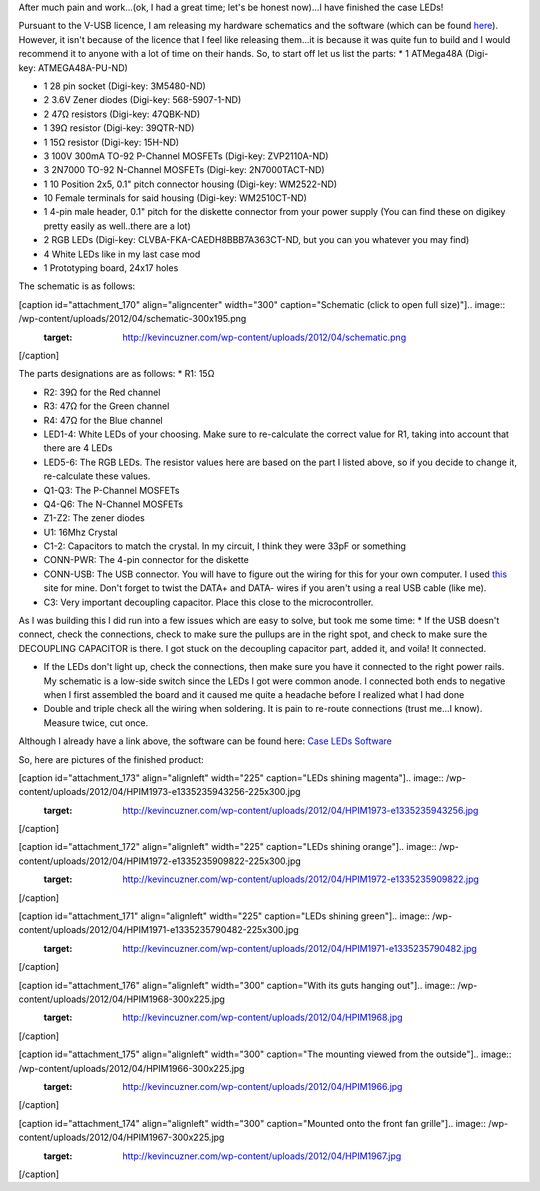 After much pain and work...(ok, I had a great time; let's be honest now)...I have finished the case LEDs!



Pursuant to the V-USB licence, I am releasing my hardware schematics and the software (which can be found `here <http://cuznersoft.com/wordpress/?p=183>`_). However, it isn't because of the licence that I feel like releasing them...it is because it was quite fun to build and I would recommend it to anyone with a lot of time on their hands. So, to start off let us list the parts\:
* 1 ATMega48A (Digi-key\: ATMEGA48A-PU-ND)


* 1 28 pin socket (Digi-key\: 3M5480-ND)


* 2 3.6V Zener diodes (Digi-key\: 568-5907-1-ND)


* 2 47Ω resistors (Digi-key\: 47QBK-ND)


* 1 39Ω resistor (Digi-key\: 39QTR-ND)


* 1 15Ω resistor (Digi-key\: 15H-ND)


* 3 100V 300mA TO-92 P-Channel MOSFETs (Digi-key\: ZVP2110A-ND)


* 3 2N7000 TO-92 N-Channel MOSFETs (Digi-key\: 2N7000TACT-ND)


* 1 10 Position 2x5, 0.1" pitch connector housing (Digi-key\: WM2522-ND)


* 10 Female terminals for said housing (Digi-key\: WM2510CT-ND)


* 1 4-pin male header, 0.1" pitch for the diskette connector from your power supply (You can find these on digikey pretty easily as well..there are a lot)


* 2 RGB LEDs (Digi-key\: CLVBA-FKA-CAEDH8BBB7A363CT-ND, but you can you whatever you may find)


* 4 White LEDs like in my last case mod


* 1 Prototyping board, 24x17 holes



The schematic is as follows\:

[caption id="attachment_170" align="aligncenter" width="300" caption="Schematic (click to open full size)"].. image:: /wp-content/uploads/2012/04/schematic-300x195.png
   :target: http://kevincuzner.com/wp-content/uploads/2012/04/schematic.png

[/caption]

The parts designations are as follows\:
* R1\: 15Ω


* R2\: 39Ω for the Red channel


* R3\: 47Ω for the Green channel


* R4\: 47Ω for the Blue channel


* LED1-4\: White LEDs of your choosing. Make sure to re-calculate the correct value for R1, taking into account that there are 4 LEDs


* LED5-6\: The RGB LEDs. The resistor values here are based on the part I listed above, so if you decide to change it, re-calculate these values.


* Q1-Q3\: The P-Channel MOSFETs


* Q4-Q6\: The N-Channel MOSFETs


* Z1-Z2\: The zener diodes


* U1\: 16Mhz Crystal


* C1-2\: Capacitors to match the crystal. In my circuit, I think they were 33pF or something


* CONN-PWR\: The 4-pin connector for the diskette


* CONN-USB\: The USB connector. You will have to figure out the wiring for this for your own computer. I used `this <http://www.frontx.com/cpx108_2.html>`_ site for mine. Don't forget to twist the DATA+ and DATA- wires if you aren't using a real USB cable (like me).


* C3\: Very important decoupling capacitor. Place this close to the microcontroller.



As I was building this I did run into a few issues which are easy to solve, but took me some time\:
* If the USB doesn't connect, check the connections, check to make sure the pullups are in the right spot, and check to make sure the DECOUPLING CAPACITOR is there. I got stuck on the decoupling capacitor part, added it, and voila! It connected.


* If the LEDs don't light up, check the connections, then make sure you have it connected to the right power rails. My schematic is a low-side switch since the LEDs I got were common anode. I connected both ends to negative when I first assembled the board and it caused me quite a headache before I realized what I had done


* Double and triple check all the wiring when soldering. It is pain to re-route connections (trust me...I know). Measure twice, cut once.




Although I already have a link above, the software can be found here\: `Case LEDs Software <http://cuznersoft.com/wordpress/?p=183>`_

So, here are pictures of the finished product\:

[caption id="attachment_173" align="alignleft" width="225" caption="LEDs shining magenta"].. image:: /wp-content/uploads/2012/04/HPIM1973-e1335235943256-225x300.jpg
   :target: http://kevincuzner.com/wp-content/uploads/2012/04/HPIM1973-e1335235943256.jpg

[/caption]

[caption id="attachment_172" align="alignleft" width="225" caption="LEDs shining orange"].. image:: /wp-content/uploads/2012/04/HPIM1972-e1335235909822-225x300.jpg
   :target: http://kevincuzner.com/wp-content/uploads/2012/04/HPIM1972-e1335235909822.jpg

[/caption]

[caption id="attachment_171" align="alignleft" width="225" caption="LEDs shining green"].. image:: /wp-content/uploads/2012/04/HPIM1971-e1335235790482-225x300.jpg
   :target: http://kevincuzner.com/wp-content/uploads/2012/04/HPIM1971-e1335235790482.jpg

[/caption]

[caption id="attachment_176" align="alignleft" width="300" caption="With its guts hanging out"].. image:: /wp-content/uploads/2012/04/HPIM1968-300x225.jpg
   :target: http://kevincuzner.com/wp-content/uploads/2012/04/HPIM1968.jpg

[/caption]

[caption id="attachment_175" align="alignleft" width="300" caption="The mounting viewed from the outside"].. image:: /wp-content/uploads/2012/04/HPIM1966-300x225.jpg
   :target: http://kevincuzner.com/wp-content/uploads/2012/04/HPIM1966.jpg

[/caption]

[caption id="attachment_174" align="alignleft" width="300" caption="Mounted onto the front fan grille"].. image:: /wp-content/uploads/2012/04/HPIM1967-300x225.jpg
   :target: http://kevincuzner.com/wp-content/uploads/2012/04/HPIM1967.jpg

[/caption]

.. rstblog-settings::
   :title: The Case LED v. 2.0: Completed
   :date: 2012/04/23
   :url: /2012/04/23/the-case-led-v-2-0-completed